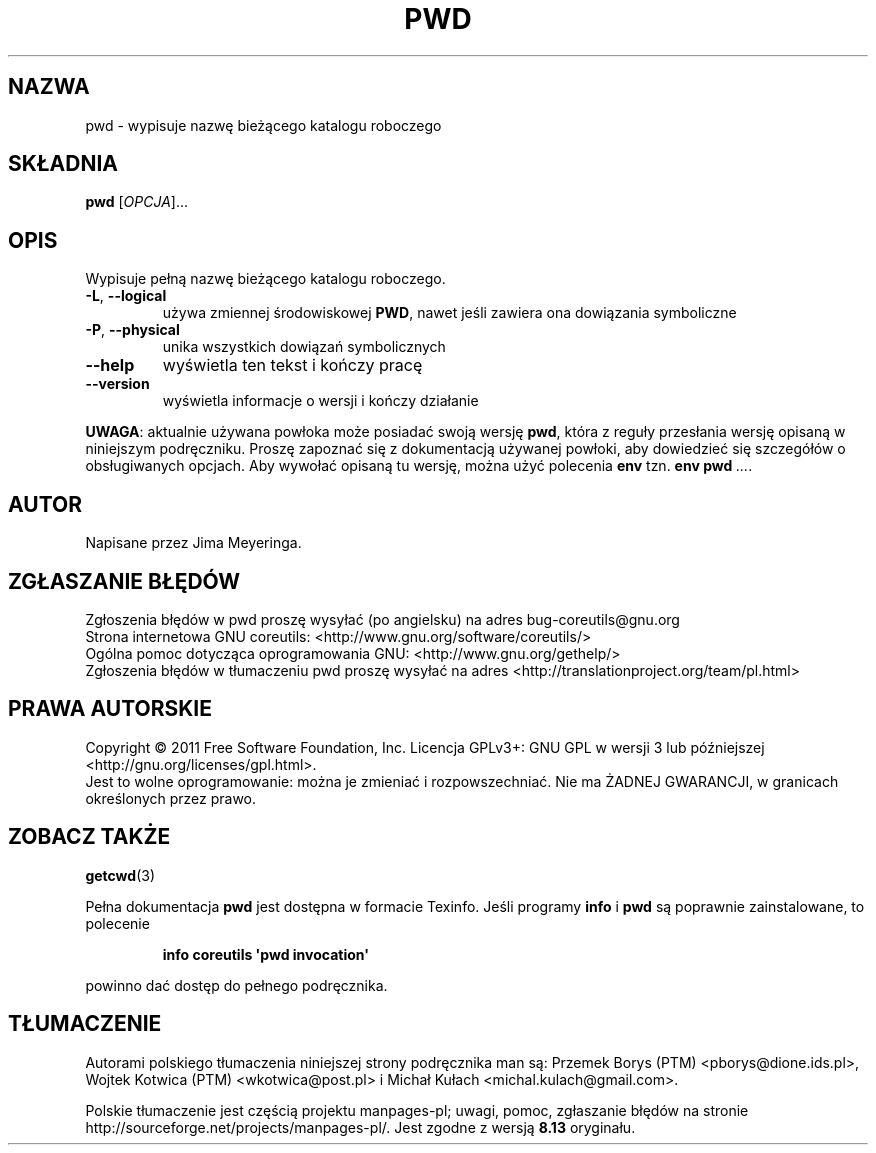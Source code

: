 .\" DO NOT MODIFY THIS FILE!  It was generated by help2man 1.35.
.\"*******************************************************************
.\"
.\" This file was generated with po4a. Translate the source file.
.\"
.\"*******************************************************************
.\" This file is distributed under the same license as original manpage
.\" Copyright of the original manpage:
.\" Copyright © 1984-2008 Free Software Foundation, Inc. (GPL-3+)
.\" Copyright © of Polish translation:
.\" Przemek Borys (PTM) <pborys@dione.ids.pl>, 1998.
.\" Wojtek Kotwica (PTM) <wkotwica@post.pl>, 2000.
.\" Michał Kułach <michal.kulach@gmail.com>, 2012.
.TH PWD 1 "wrzesień 2011" "GNU coreutils 8.12.197\-032bb" "Polecenia użytkownika"
.SH NAZWA
pwd \- wypisuje nazwę bieżącego katalogu roboczego
.SH SKŁADNIA
\fBpwd\fP [\fIOPCJA\fP]...
.SH OPIS
.\" Add any additional description here
.PP
Wypisuje pełną nazwę bieżącego katalogu roboczego.
.TP 
\fB\-L\fP, \fB\-\-logical\fP
używa zmiennej środowiskowej \fBPWD\fP, nawet jeśli zawiera ona dowiązania
symboliczne
.TP 
\fB\-P\fP, \fB\-\-physical\fP
unika wszystkich dowiązań symbolicznych
.TP 
\fB\-\-help\fP
wyświetla ten tekst i kończy pracę
.TP 
\fB\-\-version\fP
wyświetla informacje o wersji i kończy działanie
.PP
\fBUWAGA\fP: aktualnie używana powłoka może posiadać swoją wersję \fBpwd\fP, która
z reguły przesłania wersję opisaną w niniejszym podręczniku. Proszę zapoznać
się z dokumentacją używanej powłoki, aby dowiedzieć się szczegółów o
obsługiwanych opcjach. Aby wywołać opisaną tu wersję, można użyć polecenia
\fBenv\fP tzn. \fBenv pwd\fP \fI...\fP.
.SH AUTOR
Napisane przez Jima Meyeringa.
.SH ZGŁASZANIE\ BŁĘDÓW
Zgłoszenia błędów w pwd proszę wysyłać (po angielsku) na adres
bug\-coreutils@gnu.org
.br
Strona internetowa GNU coreutils:
<http://www.gnu.org/software/coreutils/>
.br
Ogólna pomoc dotycząca oprogramowania GNU:
<http://www.gnu.org/gethelp/>
.br
Zgłoszenia błędów w tłumaczeniu pwd proszę wysyłać na adres
<http://translationproject.org/team/pl.html>
.SH PRAWA\ AUTORSKIE
Copyright \(co 2011 Free Software Foundation, Inc. Licencja GPLv3+: GNU GPL
w wersji 3 lub późniejszej <http://gnu.org/licenses/gpl.html>.
.br
Jest to wolne oprogramowanie: można je zmieniać i rozpowszechniać. Nie ma
ŻADNEJ\ GWARANCJI, w granicach określonych przez prawo.
.SH "ZOBACZ TAKŻE"
\fBgetcwd\fP(3)
.PP
Pełna dokumentacja \fBpwd\fP jest dostępna w formacie Texinfo. Jeśli programy
\fBinfo\fP i \fBpwd\fP są poprawnie zainstalowane, to polecenie
.IP
\fBinfo coreutils \(aqpwd invocation\(aq\fP
.PP
powinno dać dostęp do pełnego podręcznika.
.SH TŁUMACZENIE
Autorami polskiego tłumaczenia niniejszej strony podręcznika man są:
Przemek Borys (PTM) <pborys@dione.ids.pl>,
Wojtek Kotwica (PTM) <wkotwica@post.pl>
i
Michał Kułach <michal.kulach@gmail.com>.
.PP
Polskie tłumaczenie jest częścią projektu manpages-pl; uwagi, pomoc, zgłaszanie błędów na stronie http://sourceforge.net/projects/manpages-pl/. Jest zgodne z wersją \fB 8.13 \fPoryginału.
